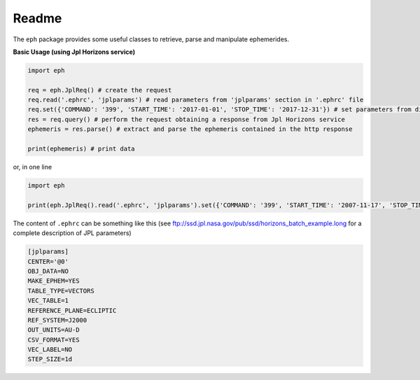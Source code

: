 Readme
======

The ``eph`` package provides some useful classes to retrieve, parse and manipulate ephemerides. 

**Basic Usage (using Jpl Horizons service)**

.. code-block:: python

	import eph

	req = eph.JplReq() # create the request
	req.read('.ephrc', 'jplparams') # read parameters from 'jplparams' section in '.ephrc' file
	req.set({'COMMAND': '399', 'START_TIME': '2017-01-01', 'STOP_TIME': '2017-12-31'}) # set parameters from dictionary
	res = req.query() # perform the request obtaining a response from Jpl Horizons service
	ephemeris = res.parse() # extract and parse the ephemeris contained in the http response

	print(ephemeris) # print data

or, in one line

.. code-block:: python

	import eph

	print(eph.JplReq().read('.ephrc', 'jplparams').set({'COMMAND': '399', 'START_TIME': '2007-11-17', 'STOP_TIME': '2017-04-22'}).query().parse())


The content of ``.ephrc`` can be something like this (see ftp://ssd.jpl.nasa.gov/pub/ssd/horizons_batch_example.long for a complete description of JPL parameters)

.. code-block:: ini

	[jplparams]
	CENTER='@0'
	OBJ_DATA=NO
	MAKE_EPHEM=YES
	TABLE_TYPE=VECTORS
	VEC_TABLE=1
	REFERENCE_PLANE=ECLIPTIC
	REF_SYSTEM=J2000
	OUT_UNITS=AU-D
	CSV_FORMAT=YES
	VEC_LABEL=NO
	STEP_SIZE=1d

